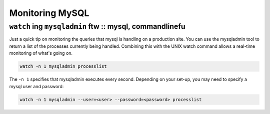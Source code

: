 ================
Monitoring MySQL
================
--------------------------------------------------------
``watch`` ing ``mysqladmin`` ftw :: mysql, commandlinefu
--------------------------------------------------------

Just a quick tip on monitoring the queries that mysql is handling on a
production site. You can use the mysqladmin tool to return a list of the
processes currently being handled. Combining this with the UNIX watch command
allows a real-time monitoring of what's going on.

.. sourcecode:: bash

    watch -n 1 mysqladmin processlist

The ``-n 1`` specifies that mysqladmin executes every second. Depending on your
set-up, you may need to specify a mysql user and password:

.. sourcecode:: bash

    watch -n 1 mysqladmin --user=<user> --password=<password> processlist